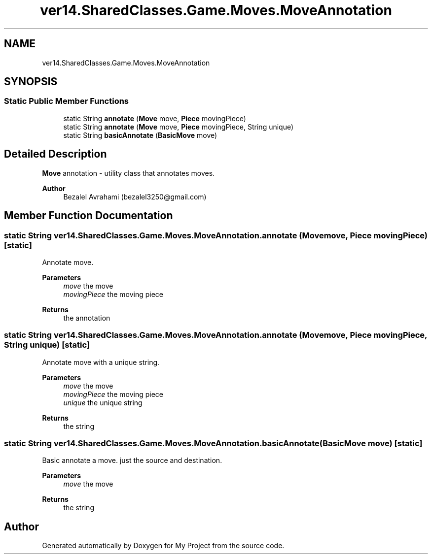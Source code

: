.TH "ver14.SharedClasses.Game.Moves.MoveAnnotation" 3 "Sun Apr 24 2022" "My Project" \" -*- nroff -*-
.ad l
.nh
.SH NAME
ver14.SharedClasses.Game.Moves.MoveAnnotation
.SH SYNOPSIS
.br
.PP
.SS "Static Public Member Functions"

.in +1c
.ti -1c
.RI "static String \fBannotate\fP (\fBMove\fP move, \fBPiece\fP movingPiece)"
.br
.ti -1c
.RI "static String \fBannotate\fP (\fBMove\fP move, \fBPiece\fP movingPiece, String unique)"
.br
.ti -1c
.RI "static String \fBbasicAnnotate\fP (\fBBasicMove\fP move)"
.br
.in -1c
.SH "Detailed Description"
.PP 
\fBMove\fP annotation - utility class that annotates moves\&.
.PP
\fBAuthor\fP
.RS 4
Bezalel Avrahami (bezalel3250@gmail.com) 
.RE
.PP

.SH "Member Function Documentation"
.PP 
.SS "static String ver14\&.SharedClasses\&.Game\&.Moves\&.MoveAnnotation\&.annotate (\fBMove\fP move, \fBPiece\fP movingPiece)\fC [static]\fP"
Annotate move\&.
.PP
\fBParameters\fP
.RS 4
\fImove\fP the move 
.br
\fImovingPiece\fP the moving piece 
.RE
.PP
\fBReturns\fP
.RS 4
the annotation 
.RE
.PP

.SS "static String ver14\&.SharedClasses\&.Game\&.Moves\&.MoveAnnotation\&.annotate (\fBMove\fP move, \fBPiece\fP movingPiece, String unique)\fC [static]\fP"
Annotate move with a unique string\&.
.PP
\fBParameters\fP
.RS 4
\fImove\fP the move 
.br
\fImovingPiece\fP the moving piece 
.br
\fIunique\fP the unique string 
.RE
.PP
\fBReturns\fP
.RS 4
the string 
.RE
.PP

.SS "static String ver14\&.SharedClasses\&.Game\&.Moves\&.MoveAnnotation\&.basicAnnotate (\fBBasicMove\fP move)\fC [static]\fP"
Basic annotate a move\&. just the source and destination\&.
.PP
\fBParameters\fP
.RS 4
\fImove\fP the move 
.RE
.PP
\fBReturns\fP
.RS 4
the string 
.RE
.PP


.SH "Author"
.PP 
Generated automatically by Doxygen for My Project from the source code\&.
